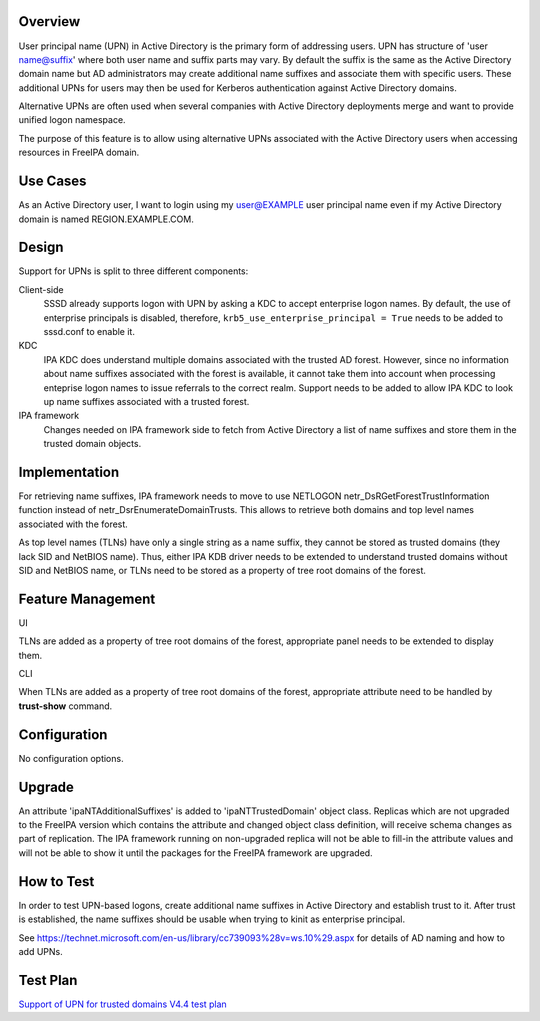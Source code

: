 Overview
--------

User principal name (UPN) in Active Directory is the primary form of
addressing users. UPN has structure of 'user name@suffix' where both
user name and suffix parts may vary. By default the suffix is the same
as the Active Directory domain name but AD administrators may create
additional name suffixes and associate them with specific users. These
additional UPNs for users may then be used for Kerberos authentication
against Active Directory domains.

Alternative UPNs are often used when several companies with Active
Directory deployments merge and want to provide unified logon namespace.

The purpose of this feature is to allow using alternative UPNs
associated with the Active Directory users when accessing resources in
FreeIPA domain.



Use Cases
---------

As an Active Directory user, I want to login using my user@EXAMPLE user
principal name even if my Active Directory domain is named
REGION.EXAMPLE.COM.

Design
------

Support for UPNs is split to three different components:

Client-side
   SSSD already supports logon with UPN by asking a KDC to accept
   enterprise logon names. By default, the use of enterprise principals
   is disabled, therefore, ``krb5_use_enterprise_principal = True``
   needs to be added to sssd.conf to enable it.

KDC
   IPA KDC does understand multiple domains associated with the trusted
   AD forest. However, since no information about name suffixes
   associated with the forest is available, it cannot take them into
   account when processing enteprise logon names to issue referrals to
   the correct realm. Support needs to be added to allow IPA KDC to look
   up name suffixes associated with a trusted forest.

IPA framework
   Changes needed on IPA framework side to fetch from Active Directory a
   list of name suffixes and store them in the trusted domain objects.

Implementation
--------------

For retrieving name suffixes, IPA framework needs to move to use
NETLOGON netr_DsRGetForestTrustInformation function instead of
netr_DsrEnumerateDomainTrusts. This allows to retrieve both domains and
top level names associated with the forest.

As top level names (TLNs) have only a single string as a name suffix,
they cannot be stored as trusted domains (they lack SID and NetBIOS
name). Thus, either IPA KDB driver needs to be extended to understand
trusted domains without SID and NetBIOS name, or TLNs need to be stored
as a property of tree root domains of the forest.



Feature Management
------------------

UI

TLNs are added as a property of tree root domains of the forest,
appropriate panel needs to be extended to display them.

CLI

When TLNs are added as a property of tree root domains of the forest,
appropriate attribute need to be handled by **trust-show** command.

Configuration
----------------------------------------------------------------------------------------------

No configuration options.

Upgrade
-------

An attribute 'ipaNTAdditionalSuffixes' is added to 'ipaNTTrustedDomain'
object class. Replicas which are not upgraded to the FreeIPA version
which contains the attribute and changed object class definition, will
receive schema changes as part of replication. The IPA framework running
on non-upgraded replica will not be able to fill-in the attribute values
and will not be able to show it until the packages for the FreeIPA
framework are upgraded.



How to Test
-----------

In order to test UPN-based logons, create additional name suffixes in
Active Directory and establish trust to it. After trust is established,
the name suffixes should be usable when trying to kinit as enterprise
principal.

See
https://technet.microsoft.com/en-us/library/cc739093%28v=ws.10%29.aspx
for details of AD naming and how to add UPNs.



Test Plan
---------

`Support of UPN for trusted domains V4.4 test
plan <V4/Support_of_UPN_for_trusted_domains/Test_Plan>`__
